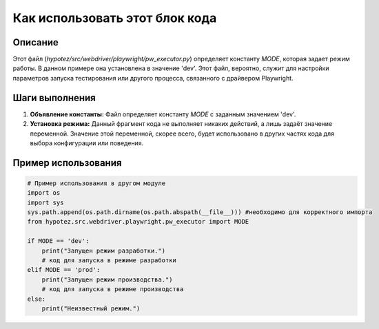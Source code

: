 Как использовать этот блок кода
=========================================================================================

Описание
-------------------------
Этот файл (`hypotez/src/webdriver/playwright/pw_executor.py`) определяет константу `MODE`, которая задает режим работы. В данном примере она установлена в значение 'dev'.  Этот файл, вероятно, служит для настройки параметров запуска тестирования или другого процесса, связанного с драйвером Playwright.

Шаги выполнения
-------------------------
1. **Объявление константы:**  Файл определяет константу `MODE` с заданным значением 'dev'.
2. **Установка режима:**  Данный фрагмент кода не выполняет никаких действий, а лишь задаёт значение переменной.  Значение этой переменной, скорее всего, будет использовано в других частях кода для выбора конфигурации или поведения.

Пример использования
-------------------------
.. code-block:: python

    # Пример использования в другом модуле
    import os
    import sys
    sys.path.append(os.path.dirname(os.path.abspath(__file__))) #необходимо для корректного импорта
    from hypotez.src.webdriver.playwright.pw_executor import MODE

    if MODE == 'dev':
        print("Запущен режим разработки.")
        # код для запуска в режиме разработки
    elif MODE == 'prod':
        print("Запущен режим производства.")
        # код для запуска в режиме производства
    else:
        print("Неизвестный режим.")